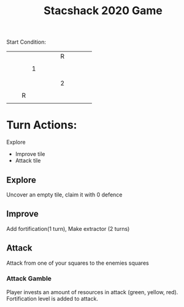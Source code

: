 #+TITLE:   Stacshack 2020 Game
Start Condition:
|---+---+---+---+---+---+---+---+---+---+---+---|
|   |   |   |   |   |   |   |   |   |   |   |   |
|---+---+---+---+---+---+---+---+---+---+---+---|
|   |   |   |   |   |   |   | R |   |   |   |   |
|---+---+---+---+---+---+---+---+---+---+---+---|
|   |   |   |   |   |   |   |   |   |   |   |   |
|---+---+---+---+---+---+---+---+---+---+---+---|
|   |   |   | 1 |   |   |   |   |   |   |   |   |
|---+---+---+---+---+---+---+---+---+---+---+---|
|   |   |   |   |   |   |   |   |   |   |   |   |
|---+---+---+---+---+---+---+---+---+---+---+---|
|   |   |   |   |   |   |   |   |   |   |   |   |
|---+---+---+---+---+---+---+---+---+---+---+---|
|   |   |   |   |   |   |   | 2 |   |   |   |   |
|---+---+---+---+---+---+---+---+---+---+---+---|
|   |   |   |   |   |   |   |   |   |   |   |   |
|---+---+---+---+---+---+---+---+---+---+---+---|
|   |   | R |   |   |   |   |   |   |   |   |   |
|---+---+---+---+---+---+---+---+---+---+---+---|
|   |   |   |   |   |   |   |   |   |   |   |   |
|---+---+---+---+---+---+---+---+---+---+---+---|

* Turn Actions:
 Explore
- Improve tile
- Attack tile

** Explore
Uncover an empty tile, claim it with 0 defence
** Improve
Add fortification(1 turn), Make extractor (2 turns)
** Attack
Attack from one of your squares to the enemies squares
*** Attack Gamble
Player invests an amount of resources in attack (green, yellow, red).
Fortification level is added to attack.
